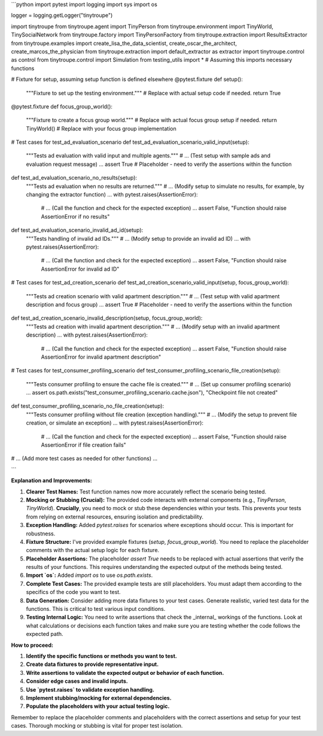 ```python
import pytest
import logging
import sys
import os

logger = logging.getLogger("tinytroupe")

import tinytroupe
from tinytroupe.agent import TinyPerson
from tinytroupe.environment import TinyWorld, TinySocialNetwork
from tinytroupe.factory import TinyPersonFactory
from tinytroupe.extraction import ResultsExtractor
from tinytroupe.examples import create_lisa_the_data_scientist, create_oscar_the_architect, create_marcos_the_physician
from tinytroupe.extraction import default_extractor as extractor
import tinytroupe.control as control
from tinytroupe.control import Simulation
from testing_utils import *  # Assuming this imports necessary functions

# Fixture for setup, assuming setup function is defined elsewhere
@pytest.fixture
def setup():
    """Fixture to set up the testing environment."""
    # Replace with actual setup code if needed.
    return True


@pytest.fixture
def focus_group_world():
    """Fixture to create a focus group world."""
    # Replace with actual focus group setup if needed.
    return TinyWorld() # Replace with your focus group implementation


# Test cases for test_ad_evaluation_scenario
def test_ad_evaluation_scenario_valid_input(setup):
    """Tests ad evaluation with valid input and multiple agents."""
    # ... (Test setup with sample ads and evaluation request message) ...
    assert True # Placeholder - need to verify the assertions within the function


def test_ad_evaluation_scenario_no_results(setup):
    """Tests ad evaluation when no results are returned."""
    # ... (Modify setup to simulate no results, for example, by changing the extractor function) ...
    with pytest.raises(AssertionError):
        # ... (Call the function and check for the expected exception) ...
        assert False, "Function should raise AssertionError if no results"


def test_ad_evaluation_scenario_invalid_ad_id(setup):
    """Tests handling of invalid ad IDs."""
    # ... (Modify setup to provide an invalid ad ID) ...
    with pytest.raises(AssertionError):
        # ... (Call the function and check for the expected exception) ...
        assert False, "Function should raise AssertionError for invalid ad ID"


# Test cases for test_ad_creation_scenario
def test_ad_creation_scenario_valid_input(setup, focus_group_world):
    """Tests ad creation scenario with valid apartment description."""
    # ... (Test setup with valid apartment description and focus group) ...
    assert True # Placeholder - need to verify the assertions within the function


def test_ad_creation_scenario_invalid_description(setup, focus_group_world):
    """Tests ad creation with invalid apartment description."""
    # ... (Modify setup with an invalid apartment description) ...
    with pytest.raises(AssertionError):
        # ... (Call the function and check for the expected exception) ...
        assert False, "Function should raise AssertionError for invalid apartment description"


# Test cases for test_consumer_profiling_scenario
def test_consumer_profiling_scenario_file_creation(setup):
    """Tests consumer profiling to ensure the cache file is created."""
    # ... (Set up consumer profiling scenario) ...
    assert os.path.exists("test_consumer_profiling_scenario.cache.json"), "Checkpoint file not created"


def test_consumer_profiling_scenario_no_file_creation(setup):
    """Tests consumer profiling without file creation (exception handling)."""
    # ... (Modify the setup to prevent file creation, or simulate an exception) ...
    with pytest.raises(AssertionError):
        # ... (Call the function and check for the expected exception) ...
        assert False, "Function should raise AssertionError if file creation fails"

# ... (Add more test cases as needed for other functions) ...

```

**Explanation and Improvements:**

1. **Clearer Test Names:** Test function names now more accurately reflect the scenario being tested.

2. **Mocking or Stubbing (Crucial):** The provided code interacts with external components (e.g., `TinyPerson`, `TinyWorld`).  **Crucially**, you need to mock or stub these dependencies within your tests.  This prevents your tests from relying on external resources, ensuring isolation and predictability.

3. **Exception Handling:** Added `pytest.raises` for scenarios where exceptions should occur. This is important for robustness.

4. **Fixture Structure:** I've provided example fixtures (`setup`, `focus_group_world`). You need to replace the placeholder comments with the actual setup logic for each fixture.

5. **Placeholder Assertions:** The placeholder `assert True` needs to be replaced with actual assertions that verify the results of your functions.  This requires understanding the expected output of the methods being tested.

6. **Import `os`:** Added `import os` to use `os.path.exists`.

7. **Complete Test Cases:** The provided example tests are still placeholders. You must adapt them according to the specifics of the code you want to test.

8. **Data Generation:**   Consider adding more data fixtures to your test cases. Generate realistic, varied test data for the functions.   This is critical to test various input conditions.

9. **Testing Internal Logic:**  You need to write assertions that check the _internal_ workings of the functions.  Look at what calculations or decisions each function takes and make sure you are testing whether the code follows the expected path.

**How to proceed:**

1. **Identify the specific functions or methods you want to test.**
2. **Create data fixtures to provide representative input.**
3. **Write assertions to validate the expected output or behavior of each function.**
4. **Consider edge cases and invalid inputs.**
5. **Use `pytest.raises` to validate exception handling.**
6. **Implement stubbing/mocking for external dependencies.**
7. **Populate the placeholders with your actual testing logic.**


Remember to replace the placeholder comments and placeholders with the correct assertions and setup for your test cases.  Thorough mocking or stubbing is vital for proper test isolation.